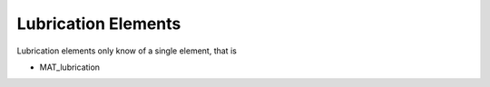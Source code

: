 Lubrication Elements
=====================

Lubrication elements only know of a single element, that is

- MAT_lubrication

